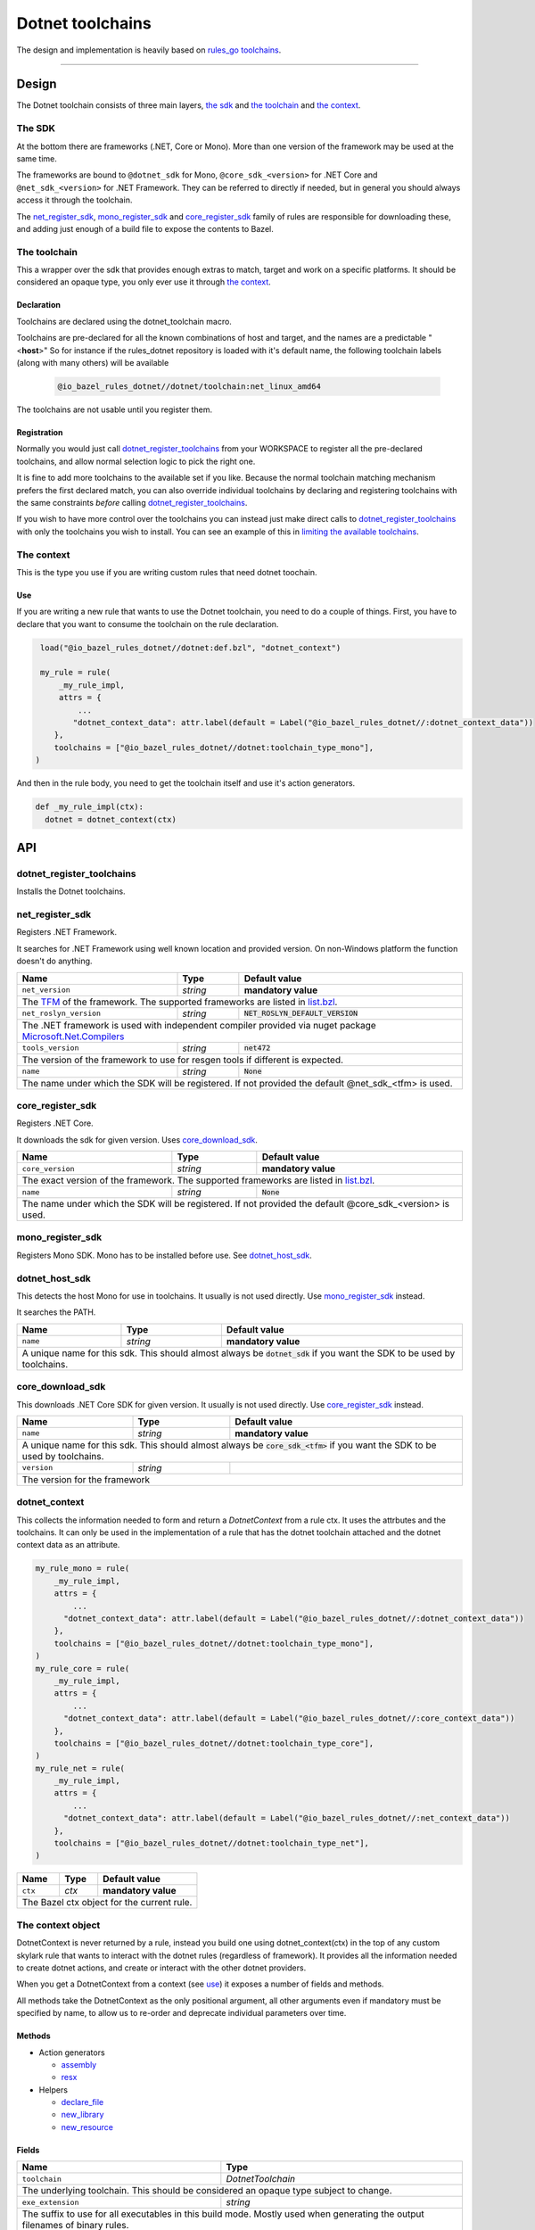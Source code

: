Dotnet toolchains
=================
.. _core: core.bzl
.. _rules_go: https://github.com/bazelbuild/rules_go
.. _go_toolchains: https://github.com/bazelbuild/rules_go/blob/master/go/toolchains.rst
.. _DotnetLibrary: providers.bzl#DotnetLibrary
.. _DotnetResource: providers.bzl#DotnetResource

.. role:: param(literal)
.. role:: type(emphasis)
.. role:: value(code)
.. |mandatory| replace:: **mandatory value**


The design and implementation is heavily based on rules_go_ `toolchains <go_toolchains_>`_.

-----

Design
------

The Dotnet toolchain consists of three main layers, `the sdk`_ and `the toolchain`_ and `the context`_.

The SDK
~~~~~~~

At the bottom there are frameworks (.NET, Core or Mono). More than one version of the
framework may be used at the same time.

The frameworks are bound to ``@dotnet_sdk`` for Mono, ``@core_sdk_<version>`` for .NET Core
and ``@net_sdk_<version>`` for .NET Framework. They can be referred to directly if needed, but 
in general you should always access it through the toolchain.

The net_register_sdk_, mono_register_sdk_ and core_register_sdk_ family of rules are 
responsible for downloading these, and adding just enough of a build file to expose the 
contents to Bazel.


The toolchain
~~~~~~~~~~~~~

This a wrapper over the sdk that provides enough extras to match, target and work on a specific
platforms. It should be considered an opaque type, you only ever use it through `the context`_.

Declaration
^^^^^^^^^^^

Toolchains are declared using the dotnet_toolchain macro.

Toolchains are pre-declared for all the known combinations of host and target, and the names
are a predictable
"<**host**>"
So for instance if the rules_dotnet repository is loaded with
it's default name, the following toolchain labels (along with many others) will be available

  .. code:: python

    @io_bazel_rules_dotnet//dotnet/toolchain:net_linux_amd64
  
The toolchains are not usable until you register them.

Registration
^^^^^^^^^^^^

Normally you would just call dotnet_register_toolchains_ from your WORKSPACE to register all the
pre-declared toolchains, and allow normal selection logic to pick the right one.

It is fine to add more toolchains to the available set if you like. Because the normal
toolchain matching mechanism prefers the first declared match, you can also override individual
toolchains by declaring and registering toolchains with the same constraints *before* calling
dotnet_register_toolchains_.

If you wish to have more control over the toolchains you can instead just make direct
calls to dotnet_register_toolchains_ with only the toolchains you wish to install. You can see an
example of this in `limiting the available toolchains <https://docs.bazel.build/versions/master/toolchains.html#toolchain-resolution>`_.


The context
~~~~~~~~~~~

This is the type you use if you are writing custom rules that need dotnet toochain.

Use
^^^

If you are writing a new rule that wants to use the Dotnet toolchain, you need to do a couple of things.
First, you have to declare that you want to consume the toolchain on the rule declaration.

.. code:: python

  load("@io_bazel_rules_dotnet//dotnet:def.bzl", "dotnet_context")

  my_rule = rule(
      _my_rule_impl,
      attrs = {
          ...
         "dotnet_context_data": attr.label(default = Label("@io_bazel_rules_dotnet//:dotnet_context_data"))
     },
     toolchains = ["@io_bazel_rules_dotnet//dotnet:toolchain_type_mono"],
 )

And then in the rule body, you need to get the toolchain itself and use it's action generators.

.. code:: python

  def _my_rule_impl(ctx):
    dotnet = dotnet_context(ctx)


API
---

dotnet_register_toolchains
~~~~~~~~~~~~~~~~~~~~~~~~~~

Installs the Dotnet toolchains. 

net_register_sdk
~~~~~~~~~~~~~~~~

Registers .NET Framework.

It searches for .NET Framework using well known location and provided version. On non-Windows
platform the function doesn't do anything.

+--------------------------------+-----------------------------+------------------------------------+
| **Name**                       | **Type**                    | **Default value**                  |
+--------------------------------+-----------------------------+------------------------------------+
| :param:`net_version`           | :type:`string`              | |mandatory|                        |
+--------------------------------+-----------------------------+------------------------------------+
| The `TFM <https://docs.microsoft.com/en-us/dotnet/standard/frameworks>`_ of the framework.        |
| The supported frameworks are listed in `list.bzl <platform/list.bzl>`_.                           |
+--------------------------------+-----------------------------+------------------------------------+
| :param:`net_roslyn_version`    | :type:`string`              | :value:`NET_ROSLYN_DEFAULT_VERSION`|
+--------------------------------+-----------------------------+------------------------------------+
| The .NET framework is used with independent compiler provided via nuget package                   |
| `Microsoft.Net.Compilers <https://www.nuget.org/packages/Microsoft.Net.Compilers/>`_              |
+--------------------------------+-----------------------------+------------------------------------+
| :param:`tools_version`         | :type:`string`              | :value:`net472`                    |
+--------------------------------+-----------------------------+------------------------------------+
| The version of the framework to use for resgen tools if different is expected.                    |
+--------------------------------+-----------------------------+------------------------------------+
| :param:`name`                  | :type:`string`              | :value:`None`                      |
+--------------------------------+-----------------------------+------------------------------------+
| The name under which the SDK will be registered. If not provided the default @net_sdk_<tfm>       |
| is used.                                                                                          |
+--------------------------------+-----------------------------+------------------------------------+

core_register_sdk
~~~~~~~~~~~~~~~~~

Registers .NET Core.

It downloads the sdk for given version. Uses core_download_sdk_.

+--------------------------------+-----------------------------+------------------------------------+
| **Name**                       | **Type**                    | **Default value**                  |
+--------------------------------+-----------------------------+------------------------------------+
| :param:`core_version`          | :type:`string`              | |mandatory|                        |
+--------------------------------+-----------------------------+------------------------------------+
| The exact version of the framework.                                                               |
| The supported frameworks are listed in `list.bzl <platform/list.bzl>`_.                           |
+--------------------------------+-----------------------------+------------------------------------+
| :param:`name`                  | :type:`string`              | :value:`None`                      |
+--------------------------------+-----------------------------+------------------------------------+
| The name under which the SDK will be registered. If not provided the default @core_sdk_<version>  |
| is used.                                                                                          |
+--------------------------------+-----------------------------+------------------------------------+

mono_register_sdk
~~~~~~~~~~~~~~~~~

Registers Mono SDK. Mono has to be installed before use. See dotnet_host_sdk_.

dotnet_host_sdk
~~~~~~~~~~~~~~~

This detects the host Mono for use in toolchains. It usually is not used directly. Use mono_register_sdk_
instead.

It searches the PATH. 

+--------------------------------+-----------------------------+-----------------------------------+
| **Name**                       | **Type**                    | **Default value**                 |
+--------------------------------+-----------------------------+-----------------------------------+
| :param:`name`                  | :type:`string`              | |mandatory|                       |
+--------------------------------+-----------------------------+-----------------------------------+
| A unique name for this sdk. This should almost always be :value:`dotnet_sdk` if you want the SDK |
| to be used by toolchains.                                                                        |
+--------------------------------+-----------------------------+-----------------------------------+

core_download_sdk
~~~~~~~~~~~~~~~~~

This downloads .NET Core SDK for given version. It usually is not used directly. Use core_register_sdk_
instead. 

+--------------------------------+-----------------------------+-----------------------------------+
| **Name**                       | **Type**                    | **Default value**                 |
+--------------------------------+-----------------------------+-----------------------------------+
| :param:`name`                  | :type:`string`              | |mandatory|                       |
+--------------------------------+-----------------------------+-----------------------------------+
| A unique name for this sdk. This should almost always be :value:`core_sdk_<tfm>` if you want the |
| SDK to be used by toolchains.                                                                    |
+--------------------------------+-----------------------------+-----------------------------------+
| :param:`version`               | :type:`string`              |                                   |
+--------------------------------+-----------------------------+-----------------------------------+
| The version for the framework                                                                    |
+--------------------------------+-----------------------------+-----------------------------------+


dotnet_context
~~~~~~~~~~~~~~

This collects the information needed to form and return a :type:`DotnetContext` from a rule ctx.
It uses the attrbutes and the toolchains.
It can only be used in the implementation of a rule that has the dotnet toolchain attached and
the dotnet context data as an attribute. 

.. code:: python

  my_rule_mono = rule(
      _my_rule_impl,
      attrs = {
          ...
        "dotnet_context_data": attr.label(default = Label("@io_bazel_rules_dotnet//:dotnet_context_data"))
      },
      toolchains = ["@io_bazel_rules_dotnet//dotnet:toolchain_type_mono"],
  )
  my_rule_core = rule(
      _my_rule_impl,
      attrs = {
          ...
        "dotnet_context_data": attr.label(default = Label("@io_bazel_rules_dotnet//:core_context_data"))
      },
      toolchains = ["@io_bazel_rules_dotnet//dotnet:toolchain_type_core"],
  )
  my_rule_net = rule(
      _my_rule_impl,
      attrs = {
          ...
        "dotnet_context_data": attr.label(default = Label("@io_bazel_rules_dotnet//:net_context_data"))
      },
      toolchains = ["@io_bazel_rules_dotnet//dotnet:toolchain_type_net"],
  )


+--------------------------------+-----------------------------+-----------------------------------+
| **Name**                       | **Type**                    | **Default value**                 |
+--------------------------------+-----------------------------+-----------------------------------+
| :param:`ctx`                   | :type:`ctx`                 | |mandatory|                       |
+--------------------------------+-----------------------------+-----------------------------------+
| The Bazel ctx object for the current rule.                                                       |
+--------------------------------+-----------------------------+-----------------------------------+

The context object
~~~~~~~~~~~~~~~~~~

DotnetContext is never returned by a rule, instead you build one using dotnet_context(ctx) in the 
top of any custom skylark rule that wants to interact with the dotnet rules (regardless of framework).
It provides all the information needed to create dotnet actions, and create or interact with the 
other dotnet providers.

When you get a DotnetContext from a context (see use_) it exposes a number of fields and methods.

All methods take the DotnetContext as the only positional argument, all other arguments even if
mandatory must be specified by name, to allow us to re-order and deprecate individual parameters
over time.


Methods
^^^^^^^

* Action generators

  * assembly_
  * resx_

* Helpers

  * declare_file_
  * new_library_
  * new_resource_


Fields
^^^^^^

+--------------------------------+-----------------------------------------------------------------+
| **Name**                       | **Type**                                                        |
+--------------------------------+-----------------------------------------------------------------+
| :param:`toolchain`             | :type:`DotnetToolchain`                                         |
+--------------------------------+-----------------------------------------------------------------+
| The underlying toolchain. This should be considered an opaque type subject to change.            |
+--------------------------------+-----------------------------------------------------------------+
| :param:`exe_extension`         | :type:`string`                                                  |
+--------------------------------+-----------------------------------------------------------------+
| The suffix to use for all executables in this build mode. Mostly used when generating the output |
| filenames of binary rules.                                                                       |
+--------------------------------+-----------------------------------------------------------------+
| :param:`runner`                | :type:`File`                                                    |
+--------------------------------+-----------------------------------------------------------------+
| The "mono" or "dotnet" binary used to run framework executables                                  |
+--------------------------------+-----------------------------------------------------------------+
| :param:`mcs`                   | :type:`File`                                                    |
+--------------------------------+-----------------------------------------------------------------+
| The main "mcs" (C# compiler) binary used.                                                        |
+--------------------------------+-----------------------------------------------------------------+
| :param:`resgen`                | :type:`File`                                                    |
+--------------------------------+-----------------------------------------------------------------+
| The resource compiler (dotnet executable).                                                       |
+--------------------------------+-----------------------------------------------------------------+
| :param:`stdlib`                | :type:`File`                                                    |
+--------------------------------+-----------------------------------------------------------------+
| The standard library (mscorlib.dll) to use in the build.                                         |
+--------------------------------+-----------------------------------------------------------------+
| :param:`libVersion`            | :type:`string`                                                  |
+--------------------------------+-----------------------------------------------------------------+
| The library version to used.                                                                     |
+--------------------------------+-----------------------------------------------------------------+
| :param:`actions`               | :type:`ctx.actions`                                             |
+--------------------------------+-----------------------------------------------------------------+
| The actions structure from the Bazel context, which has all the methods for building new         |
| bazel actions.                                                                                   |
+--------------------------------+-----------------------------------------------------------------+
| :param:`lib`                   | :type:`label`                                                   |
+--------------------------------+-----------------------------------------------------------------+
| The label for directory with the selected libraryVersion assemblies                              |
+--------------------------------+-----------------------------------------------------------------+


assembly
~~~~~~~~

The library function adds an action that compiles the set of sources into assembly.

It returns DotnetLibrary_ provider.

+--------------------------------+--------------------------------+-----------------------------------+
| **Name**                       | **Type**                       | **Default value**                 |
+--------------------------------+--------------------------------+-----------------------------------+
| :param:`name`                  | :type:`string`                 | |mandatory|                       |
+--------------------------------+--------------------------------+-----------------------------------+
| This must be the same DotnetContext object you got this function from.                              |
+--------------------------------+--------------------------------+-----------------------------------+
| :param:`srcs`                  | :type:`File iterable`          | |mandatory|                       |
+--------------------------------+--------------------------------+-----------------------------------+
| An iterable of source code artifacts.                                                               |
+--------------------------------+--------------------------------+-----------------------------------+
| :param:`deps`                  | :type:`DotnetLibrary iterable` | :value:`None`                     |
+--------------------------------+--------------------------------+-----------------------------------+
| An iterable of all directly imported libraries.                                                     |
+--------------------------------+--------------------------------+-----------------------------------+
| :param:`out`                   | :type:`string`                 | :value:`None`                     |
+--------------------------------+--------------------------------+-----------------------------------+
| An alternative name of the output file                                                              |
+--------------------------------+--------------------------------+-----------------------------------+
| :param:`resources`             | :type:`DotnetResource iterable`| :value:`None`                     |
+--------------------------------+--------------------------------+-----------------------------------+
| An iterable of all directly imported libraries.                                                     |
+--------------------------------+--------------------------------+-----------------------------------+
| :param:`exeutable`             | :type:`bool`                   | :value:`True`                     |
+--------------------------------+--------------------------------+-----------------------------------+
| Determines if an exeutable or ordinary assembly is produced                                         |
+--------------------------------+--------------------------------+-----------------------------------+
| :param:`defines`               | :type:`string iterable`        | :value:`None`                     |
+--------------------------------+--------------------------------+-----------------------------------+
| A list of defines to be passed to the compiler                                                      |
+--------------------------------+--------------------------------+-----------------------------------+
| :param:`unsafe`                | :type:`bool`                   | :value:`False`                    |
+--------------------------------+--------------------------------+-----------------------------------+
| Determines if /unsafe should be passed to the compiler                                              |
+--------------------------------+--------------------------------+-----------------------------------+
| :param:`data`                  | :type:`File iterable`          | :value:`None`                     |
+--------------------------------+--------------------------------+-----------------------------------+
| List of addtional files to use as runfiles.                                                         |
+--------------------------------+--------------------------------+-----------------------------------+
| :param:`keyfile`               | :type:`File`                   | :value:`None`                     |
+--------------------------------+--------------------------------+-----------------------------------+
| Keyfile to use for signing the assembly.                                                            |
+--------------------------------+--------------------------------+-----------------------------------+

resx
~~~~

The function adds an action that compiles a single .resx file into .resources file.

It returns DotnetResource_ provider.

+----------------------------+-----------------------------+---------------------------------------+
| **Name**                   | **Type**                    | **Default value**                     |
+----------------------------+-----------------------------+---------------------------------------+
| :param:`name`              | :type:`string`              | |mandatory|                           |
+----------------------------+-----------------------------+---------------------------------------+
| A unique name for this rule.                                                                     |
+----------------------------+-----------------------------+---------------------------------------+
| :param:`src`               | :type:`label`               | |mandatory|                           |
+----------------------------+-----------------------------+---------------------------------------+
| The .resx source file that is transformed into .resources file.                                  |
| Only :value:`.resx` files are permitted                                                          |
+----------------------------+-----------------------------+---------------------------------------+
| :param:`identifer`         | :type:`string`              | :value:`""`                           |
+----------------------------+-----------------------------+---------------------------------------+
| The logical name for the resource; the name that is used to load the resource.                   |
| The default is the basename of the file name (no subfolder).                                     |
+----------------------------+-----------------------------+---------------------------------------+
| :param:`out`               | :type:`string`              | :value:`""`                           |
+----------------------------+-----------------------------+---------------------------------------+
| An alternative name of the output file                                                           |
+----------------------------+-----------------------------+---------------------------------------+


declare_file
~~~~~~~~~~~~

This is the equivalent of ctx.actions.declare_file.

+--------------------------------+-----------------------------+-----------------------------------+
| **Name**                       | **Type**                    | **Default value**                 |
+--------------------------------+-----------------------------+-----------------------------------+
| :param:`dotnet`                | :type:`DotnetContext`       | |mandatory|                       |
+--------------------------------+-----------------------------+-----------------------------------+
| This must be the same DotnetContext object you got this function from.                           |
+--------------------------------+-----------------------------+-----------------------------------+
| :param:`path`                  | :type:`string`              | :value:`""`                       |
+--------------------------------+-----------------------------+-----------------------------------+
| A path for this file, including the basename of the file.                                        |
+--------------------------------+-----------------------------+-----------------------------------+

new_library
~~~~~~~~~~~

This creates a new DotnetLibrary_.
You can add extra fields to the go library by providing extra named parameters to this function,
they will be visible to the resolver when it is invoked.

+--------------------------------+--------------------------------+-----------------------------------+
| **Name**                       | **Type**                       | **Default value**                 |
+--------------------------------+--------------------------------+-----------------------------------+
| :param:`name`                  | :type:`string`                 | |mandatory|                       |
+--------------------------------+--------------------------------+-----------------------------------+
| A unique name for this library.                                                                     |
+--------------------------------+--------------------------------+-----------------------------------+
| :param:`dotnet`                | :type:`DotnetContext`          | |mandatory|                       |
+--------------------------------+--------------------------------+-----------------------------------+
| This must be the same DotnetContext object you got this function from.                              |
+--------------------------------+--------------------------------+-----------------------------------+
| :param:`deps`                  | :type:`list of DotnetLibrary`  |                                   |
+--------------------------------+--------------------------------+-----------------------------------+
| The direct dependencies of this library.                                                            |
+--------------------------------+--------------------------------+-----------------------------------+
| :param:`transitive`            | :type:`depset of DotnetLibrary`|                                   |
+--------------------------------+--------------------------------+-----------------------------------+
| The full set of transitive dependencies. This includes ``deps`` for this                            |
| library and all ``deps`` members transitively reachable through ``deps``.                           |
+--------------------------------+--------------------------------+-----------------------------------+
| :param:`result`                | :type:`File`                   |                                   |
+--------------------------------+--------------------------------+-----------------------------------+
| The result to include in DotnetLibrary (used when importing external assemblies)                    |
+--------------------------------+--------------------------------+-----------------------------------+
| :param:`pdb`                   | :type:`File`                   |                                   |
+--------------------------------+--------------------------------+-----------------------------------+
| If .pdb file for given library                                                                      |
+--------------------------------+--------------------------------+-----------------------------------+
| :param:`runfiles`              | :type:`depset of Files`        |                                   |
+--------------------------------+--------------------------------+-----------------------------------+
| Runfiles for DotnetLibrary                                                                          |
+--------------------------------+--------------------------------+-----------------------------------+

new_resource
~~~~~~~~~~~~

This creates a new DotnetResource_.
You can add extra fields to the dotnet resource by providing extra named parameters to this function,
they will be visible to the resolver when it is invoked.

+--------------------------------+-----------------------------+-----------------------------------+
| **Name**                       | **Type**                    | **Default value**                 |
+--------------------------------+-----------------------------+-----------------------------------+
| :param:`name`                  | :type:`string`              | |mandatory|                       |
+--------------------------------+-----------------------------+-----------------------------------+
| A unique name for this library.                                                                  |
+--------------------------------+-----------------------------+-----------------------------------+
| :param:`dotnet`                | :type:`DotnetContext`       | |mandatory|                       |
+--------------------------------+-----------------------------+-----------------------------------+
| This must be the same DotnetContext object you got this function from.                           |
+--------------------------------+-----------------------------+-----------------------------------+
| :param:`result`                | :type:`File`                | |mandatory|                       |
+--------------------------------+-----------------------------+-----------------------------------+
| The .resources file.                                                                             |
+--------------------------------+-----------------------------+-----------------------------------+
| :param:`identifier`            | :type:`string`              | :value:`None`                     |
+--------------------------------+-----------------------------+-----------------------------------+
| Identifier passed to -resource flag of mcs compiler. If empty the basename of the result         |
| is used.                                                                                         |
+--------------------------------+-----------------------------+-----------------------------------+

stdlib_byname
~~~~~~~~~~~~~

This creates a new DotnetLibrary_.
Looks for given library within imported framework.

+--------------------------------+-----------------------------+-----------------------------------+
| **Name**                       | **Type**                    | **Default value**                 |
+--------------------------------+-----------------------------+-----------------------------------+
| :param:`shared`                | :type:`target`              |                                   |
+--------------------------------+-----------------------------+-----------------------------------+
| A target with libraries.                                                                         |
+--------------------------------+-----------------------------+-----------------------------------+
| :param:`lib`                   | :type:`target`              |                                   |
+--------------------------------+-----------------------------+-----------------------------------+
| A target with libraries.                                                                         |
+--------------------------------+-----------------------------+-----------------------------------+
| :param:`libVersion`            | :type:`string`              |                                   |
+--------------------------------+-----------------------------+-----------------------------------+
| Version of the framework to look for.                                                            |
+--------------------------------+-----------------------------+-----------------------------------+
| :param:`name`                  | :type:`string`              | |mandatory|                       |
+--------------------------------+-----------------------------+-----------------------------------+
| Name of the library to look for.                                                                 |
+--------------------------------+-----------------------------+-----------------------------------+


